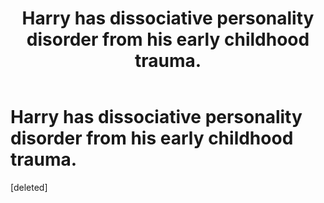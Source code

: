 #+TITLE: Harry has dissociative personality disorder from his early childhood trauma.

* Harry has dissociative personality disorder from his early childhood trauma.
:PROPERTIES:
:Score: 0
:DateUnix: 1603215634.0
:DateShort: 2020-Oct-20
:FlairText: Prompt
:END:
[deleted]

